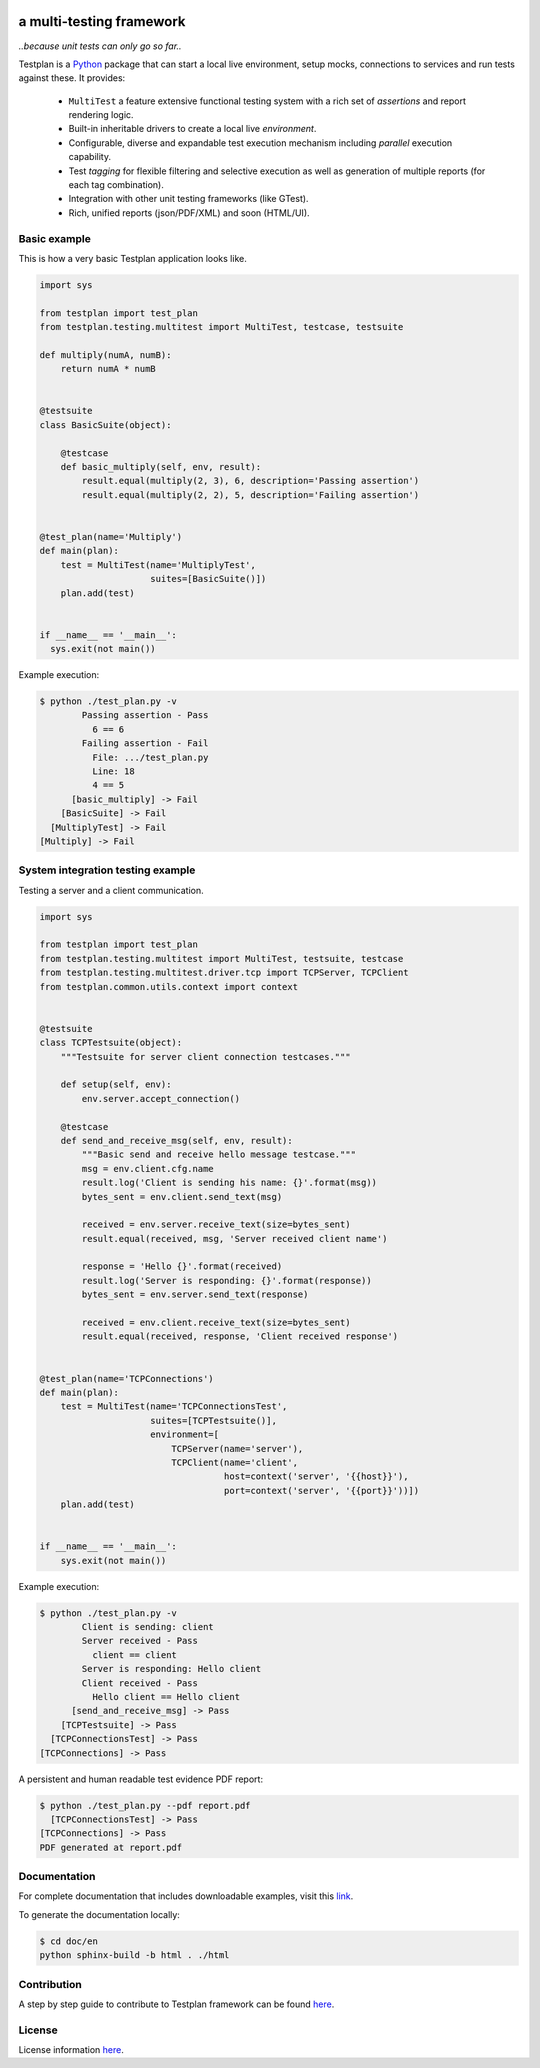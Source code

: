 |ReadTheDocs|_ |TravisCI|_

.. image:: https://img.shields.io/badge/code%20style-black-000000.svg
    :target: https://github.com/psf/black

.. image:: https://github.com/morganstanley/testplan/blob/main/doc/images/logo/testplan.png

a multi-testing framework
-------------------------

*..because unit tests can only go so far..*

Testplan is a `Python <http://python.org>`_ package that can start a local live
environment, setup mocks, connections to services and run tests against these.
It provides:

  * ``MultiTest`` a feature extensive functional testing system with a rich set
    of *assertions* and report rendering logic.
  * Built-in inheritable drivers to create a local live *environment*.
  * Configurable, diverse and expandable test execution mechanism including
    *parallel* execution capability.
  * Test *tagging* for flexible filtering and selective execution as well as
    generation of multiple reports (for each tag combination).
  * Integration with other unit testing frameworks (like GTest).
  * Rich, unified reports (json/PDF/XML) and soon (HTML/UI).


Basic example
=============

This is how a very basic Testplan application looks like.

.. code-block:: python

    import sys

    from testplan import test_plan
    from testplan.testing.multitest import MultiTest, testcase, testsuite

    def multiply(numA, numB):
        return numA * numB


    @testsuite
    class BasicSuite(object):

        @testcase
        def basic_multiply(self, env, result):
            result.equal(multiply(2, 3), 6, description='Passing assertion')
            result.equal(multiply(2, 2), 5, description='Failing assertion')


    @test_plan(name='Multiply')
    def main(plan):
        test = MultiTest(name='MultiplyTest',
                         suites=[BasicSuite()])
        plan.add(test)


    if __name__ == '__main__':
      sys.exit(not main())


Example execution:

.. code-block:: bash

    $ python ./test_plan.py -v
            Passing assertion - Pass
              6 == 6
            Failing assertion - Fail
              File: .../test_plan.py
              Line: 18
              4 == 5
          [basic_multiply] -> Fail
        [BasicSuite] -> Fail
      [MultiplyTest] -> Fail
    [Multiply] -> Fail


System integration testing example
==================================

Testing a server and a client communication.

.. code-block:: python

    import sys

    from testplan import test_plan
    from testplan.testing.multitest import MultiTest, testsuite, testcase
    from testplan.testing.multitest.driver.tcp import TCPServer, TCPClient
    from testplan.common.utils.context import context


    @testsuite
    class TCPTestsuite(object):
        """Testsuite for server client connection testcases."""

        def setup(self, env):
            env.server.accept_connection()

        @testcase
        def send_and_receive_msg(self, env, result):
            """Basic send and receive hello message testcase."""
            msg = env.client.cfg.name
            result.log('Client is sending his name: {}'.format(msg))
            bytes_sent = env.client.send_text(msg)

            received = env.server.receive_text(size=bytes_sent)
            result.equal(received, msg, 'Server received client name')

            response = 'Hello {}'.format(received)
            result.log('Server is responding: {}'.format(response))
            bytes_sent = env.server.send_text(response)

            received = env.client.receive_text(size=bytes_sent)
            result.equal(received, response, 'Client received response')


    @test_plan(name='TCPConnections')
    def main(plan):
        test = MultiTest(name='TCPConnectionsTest',
                         suites=[TCPTestsuite()],
                         environment=[
                             TCPServer(name='server'),
                             TCPClient(name='client',
                                       host=context('server', '{{host}}'),
                                       port=context('server', '{{port}}'))])
        plan.add(test)


    if __name__ == '__main__':
        sys.exit(not main())


Example execution:

.. code-block:: bash

    $ python ./test_plan.py -v
            Client is sending: client
            Server received - Pass
              client == client
            Server is responding: Hello client
            Client received - Pass
              Hello client == Hello client
          [send_and_receive_msg] -> Pass
        [TCPTestsuite] -> Pass
      [TCPConnectionsTest] -> Pass
    [TCPConnections] -> Pass

A persistent and human readable test evidence PDF report:

.. code-block:: bash

    $ python ./test_plan.py --pdf report.pdf
      [TCPConnectionsTest] -> Pass
    [TCPConnections] -> Pass
    PDF generated at report.pdf

.. image:: https://github.com/morganstanley/testplan/blob/main/doc/images/pdf/readme_server_client.png


Documentation
=============

For complete documentation that includes downloadable examples, visit this
`link <http://testplan.readthedocs.io>`_.

To generate the documentation locally:

.. code-block:: bash

    $ cd doc/en
    python sphinx-build -b html . ./html

Contribution
============

A step by step guide to contribute to Testplan framework can be found
`here <http://testplan.readthedocs.io/en/latest/about.html#contributing>`_.


License
=======

License information `here <https://github.com/morganstanley/testplan/blob/main/LICENSE.md>`_.

.. |ReadTheDocs| image:: https://readthedocs.org/projects/testplan/badge/?version=latest
.. _ReadTheDocs: http://testplan.readthedocs.io/en/latest/
.. |TravisCI| image:: https://api.travis-ci.com/MorganStanley/testplan.svg?branch=main
.. _TravisCI: https://travis-ci.com/morganstanley/testplan
